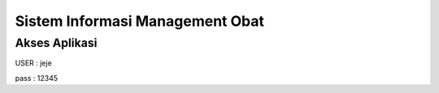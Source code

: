 ###################
Sistem Informasi Management Obat
###################


***************
Akses Aplikasi
***************

USER : jeje

pass : 12345

